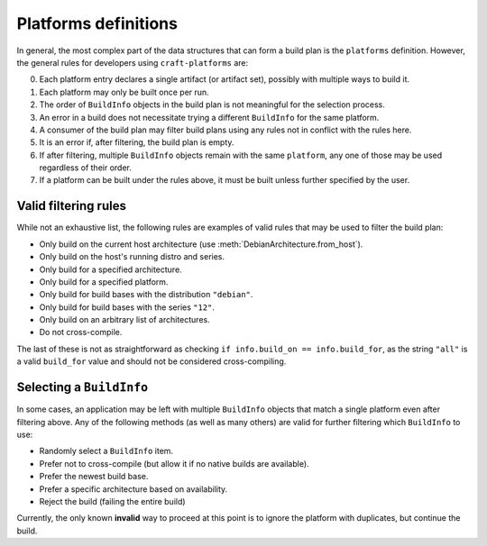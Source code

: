 .. py:module:: craft_platforms

Platforms definitions
=====================

In general, the most complex part of the data structures that can form a build
plan is the ``platforms`` definition. However, the general rules for developers
using ``craft-platforms`` are:

0. Each platform entry declares a single artifact (or artifact set), possibly with
   multiple ways to build it.
#. Each platform may only be built once per run.
#. The order of ``BuildInfo`` objects in the build plan is not meaningful for the
   selection process.
#. An error in a build does not necessitate trying a different ``BuildInfo`` for
   the same platform.
#. A consumer of the build plan may filter build plans using any rules not in
   conflict with the rules here.
#. It is an error if, after filtering, the build plan is empty.
#. If after filtering, multiple ``BuildInfo`` objects remain with the same
   ``platform``, any one of those may be used regardless of their order.
#. If a platform can be built under the rules above, it must be built unless further
   specified by the user.

Valid filtering rules
---------------------

While not an exhaustive list, the following rules are examples of valid rules that may
be used to filter the build plan:

- Only build on the current host architecture (use
  :meth:`DebianArchitecture.from_host`).
- Only build on the host's running distro and series.
- Only build for a specified architecture.
- Only build for a specified platform.
- Only build for build bases with the distribution ``"debian"``.
- Only build for build bases with the series ``"12"``.
- Only build on an arbitrary list of architectures.
- Do not cross-compile.

The last of these is not as straightforward as checking
``if info.build_on == info.build_for``, as the string ``"all"`` is a valid ``build_for``
value and should not be considered cross-compiling.

Selecting a ``BuildInfo``
-------------------------

In some cases, an application may be left with multiple ``BuildInfo`` objects that match
a single platform even after filtering above. Any of the following methods (as well as
many others) are valid for further filtering which ``BuildInfo`` to use:

- Randomly select a ``BuildInfo`` item.
- Prefer not to cross-compile (but allow it if no native builds are available).
- Prefer the newest build base.
- Prefer a specific architecture based on availability.
- Reject the build (failing the entire build)

Currently, the only known **invalid** way to proceed at this point is to ignore the
platform with duplicates, but continue the build.
